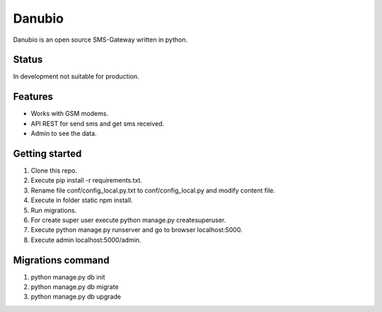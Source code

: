 Danubio
=======

Danubio is an open source SMS-Gateway written in python.

Status
------

In development not suitable for production.

Features
--------

- Works with GSM modems.
- API REST for send sms and get sms received.
- Admin to see the data.

Getting started
---------------

1. Clone this repo.
2. Execute pip install -r requirements.txt.
3. Rename file conf/config_local.py.txt to conf/config_local.py and modify content file.
4. Execute in folder static npm install.
5. Run migrations.
6. For create super user execute python manage.py createsuperuser.
7. Execute python manage.py runserver and go to browser localhost:5000.
8. Execute admin localhost:5000/admin.

Migrations command
------------------

1. python manage.py db init
2. python manage.py db migrate
3. python manage.py db upgrade

